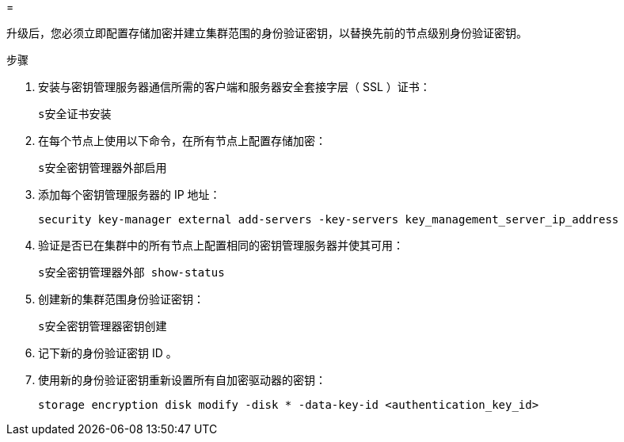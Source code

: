 = 


升级后，您必须立即配置存储加密并建立集群范围的身份验证密钥，以替换先前的节点级别身份验证密钥。

.步骤
. 安装与密钥管理服务器通信所需的客户端和服务器安全套接字层（ SSL ）证书：
+
`s安全证书安装`

. 在每个节点上使用以下命令，在所有节点上配置存储加密：
+
`s安全密钥管理器外部启用`

. 添加每个密钥管理服务器的 IP 地址：
+
`security key-manager external add-servers -key-servers key_management_server_ip_address`

. 验证是否已在集群中的所有节点上配置相同的密钥管理服务器并使其可用：
+
`s安全密钥管理器外部 show-status`

. 创建新的集群范围身份验证密钥：
+
`s安全密钥管理器密钥创建`

. 记下新的身份验证密钥 ID 。
. 使用新的身份验证密钥重新设置所有自加密驱动器的密钥：
+
`storage encryption disk modify -disk * -data-key-id <authentication_key_id>`


